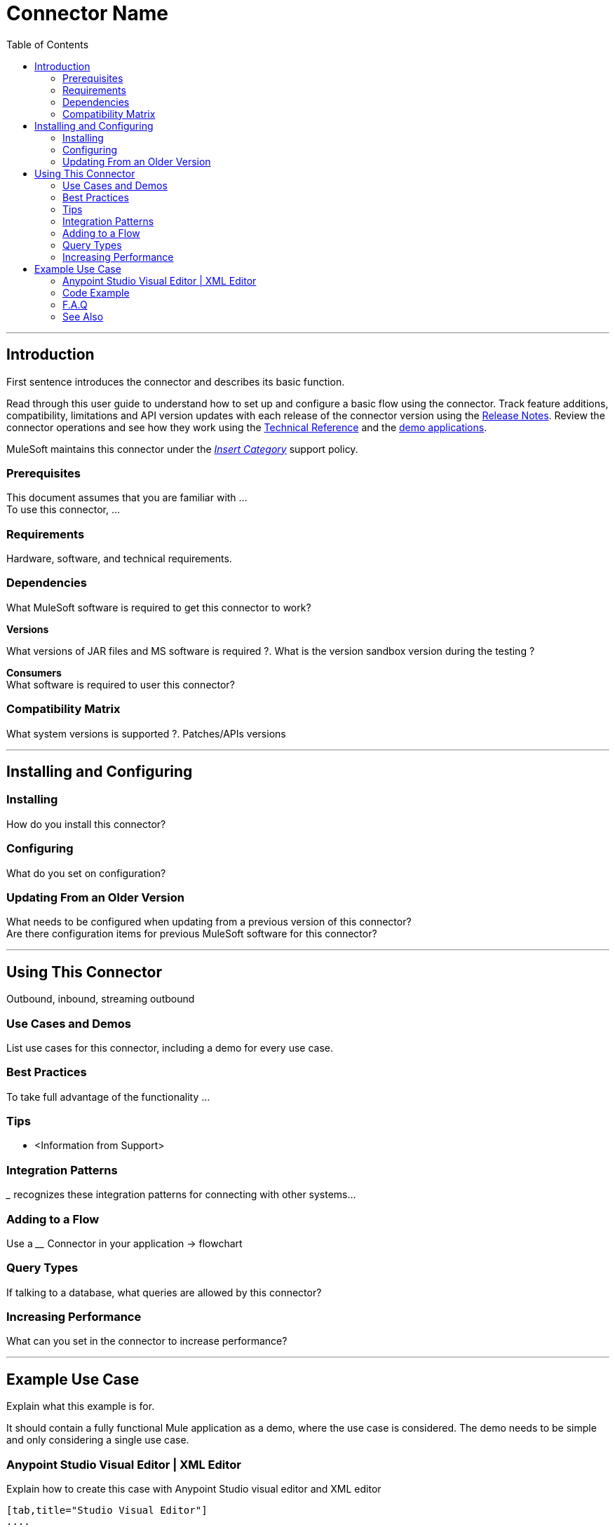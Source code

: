 ////
The following is the approved connector user guide template for documenting MuleSoft Supported Connectors.
////

= Connector Name
:keywords: add_keywords_separated_by_commas
:imagesdir: ./_images
:toc: macro
:toclevels: 2


toc::[]

////
Links should always follow "link:"
////


---

== Introduction

First sentence introduces the connector and describes its basic function.
//Global rule: the word "connector" should be lower case except when appearing in titles and after a MuleSoft tradename such as "Anypoint".

Read through this user guide to understand how to set up and configure a basic flow using the connector. Track feature additions, compatibility, limitations and API version updates with each release of the connector version using the link:/release-notes/xyz-connector-release-notes[Release Notes]. Review the connector operations and see how they work using the link:/link-to-github.io-or-internal-section[Technical Reference] and the link:https://www.mulesoft.com/exchange#!/?filters=Salesforce&sortBy=rank[demo applications].

MuleSoft maintains this connector under the link:/mule-user-guide/v/3.7/anypoint-connectors#connector-categories[_Insert Category_] support policy.

=== Prerequisites

This document assumes that you are familiar with … +
To use this connector, … +

=== Requirements

Hardware, software, and technical requirements.

=== Dependencies

What MuleSoft software is required to get this connector to work? +

*Versions* +

What versions of JAR files and MS software is required  ?. What is the version sandbox version during the testing ? +

*Consumers* +
What software is required to user this connector?

=== Compatibility Matrix
What system versions is supported ?. Patches/APIs versions

---

== Installing and Configuring

=== Installing

How do you install this connector?

=== Configuring

What do you set on configuration? +

=== Updating From an Older Version

What needs to be configured when updating from a previous version of this connector?  +
Are there configuration items for previous MuleSoft software for this connector?

---

== Using This Connector

Outbound, inbound, streaming outbound  +

=== Use Cases and Demos
List use cases for this connector, including a demo for every use case. +


=== Best Practices
To take full advantage of the functionality … +

=== Tips
* <Information from Support>

=== Integration Patterns

___ recognizes these integration patterns for connecting with other systems…

=== Adding to a Flow

Use a ____ Connector in your application -> flowchart +

=== Query Types

If talking to a database, what queries are allowed by this connector? +

=== Increasing Performance

What can you set in the connector to increase performance?

---

== Example Use Case

Explain what this example is for.

It should contain a fully functional Mule application as a demo, where the use case is considered. The demo needs to be simple and only considering a single use case.

===  Anypoint Studio Visual Editor | XML Editor

Explain how to create this case with  Anypoint Studio  visual editor and XML editor +

[tabs]
-----
[tab,title="Studio Visual Editor"]
....
[tab content goes here]
....
[tab,title="XML Editor"]
....
[tab content goes here]
....
-----

=== Code Example

Number code example lines and explain blocks of lines

---
=== F.A.Q

* Add here all the items you consider useful.

=== See Also

* Access the link:/release-notes/xyz-connector-release-notes[XYZ Connector Release Notes].
